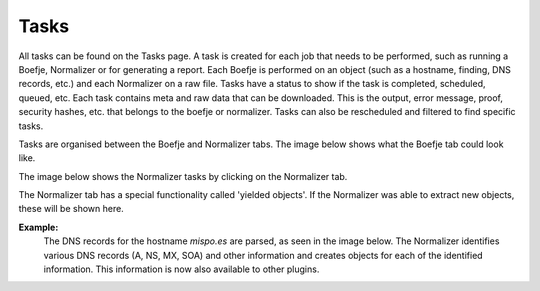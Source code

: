 Tasks
=====

All tasks can be found on the Tasks page. A task is created for each job that needs to be performed, such as running a Boefje,
Normalizer or for generating a report. Each Boefje is performed on an object (such as a hostname, finding, DNS records, etc.) and each Normalizer on a raw file.
Tasks have a status to show if the task is completed, scheduled, queued, etc.
Each task contains meta and raw data that can be downloaded.
This is the output, error message, proof, security hashes, etc. that belongs to the boefje or normalizer.
Tasks can also be rescheduled and filtered to find specific tasks.

Tasks are organised between the Boefje and Normalizer tabs. The image below shows what the Boefje tab could look like.

.. image:: img/tasks-boefjes.png
  :alt: overview of Boefje tasks

The image below shows the Normalizer tasks by clicking on the Normalizer tab.

.. image:: img/tasks-normalizers.png
  :alt: overview of Normalizer tasks

The Normalizer tab has a special functionality called 'yielded objects'.
If the Normalizer was able to extract new objects, these will be shown here.

**Example:**
  The DNS records for the hostname `mispo.es` are parsed, as seen in the image below.
  The Normalizer identifies various DNS records (A, NS, MX, SOA) and other information and creates objects for each of the identified information.
  This information is now also available to other plugins.

.. image:: img/tasks-normalizer-yielded-objects.png
  :alt: yielded objects for Normalizers
